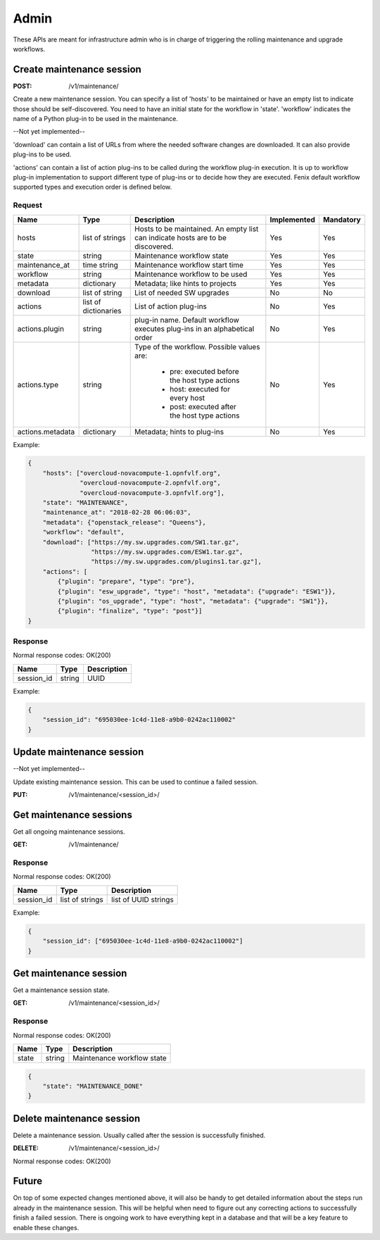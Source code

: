 .. _admin:

=====
Admin
=====

These APIs are meant for infrastructure admin who is in charge of triggering
the rolling maintenance and upgrade workflows.

Create maintenance session
==========================

:POST: /v1/maintenance/

Create a new maintenance session. You can specify a list of 'hosts' to be
maintained or have an empty list to indicate those should be self-discovered.
You need to have an initial state for the workflow in 'state'. 'workflow'
indicates the name of a Python plug-in to be used in the maintenance.

--Not yet implemented--

'download' can contain a list of URLs from where the needed software changes
are downloaded. It can also provide plug-ins to be used.

'actions' can contain a list of action plug-ins to be called during the workflow
plug-in execution. It is up to workflow plug-in implementation to support
different type of plug-ins or to decide how they are executed. Fenix default
workflow supported types and execution order is defined below.

Request
-------

+-------------------+----------------------+--------------------------------------------+-------------+-----------+
| Name              | Type                 | Description                                | Implemented | Mandatory |
+===================+======================+============================================+=============+===========+
| hosts             | list of strings      | Hosts to be maintained. An empty list can  | Yes         | Yes       |
|                   |                      | indicate hosts are to be discovered.       |             |           |
+-------------------+----------------------+--------------------------------------------+-------------+-----------+
| state             | string               | Maintenance workflow state                 | Yes         | Yes       |
+-------------------+----------------------+--------------------------------------------+-------------+-----------+
| maintenance_at    | time string          | Maintenance workflow start time            | Yes         | Yes       |
+-------------------+----------------------+--------------------------------------------+-------------+-----------+
| workflow          | string               | Maintenance workflow to be used            | Yes         | Yes       |
+-------------------+----------------------+--------------------------------------------+-------------+-----------+
| metadata          | dictionary           | Metadata; like hints to projects           | Yes         | Yes       |
+-------------------+----------------------+--------------------------------------------+-------------+-----------+
| download          | list of string       | List of needed SW upgrades                 | No          | No        |
+-------------------+----------------------+--------------------------------------------+-------------+-----------+
| actions           | list of dictionaries | List of action plug-ins                    | No          | Yes       |
+-------------------+----------------------+--------------------------------------------+-------------+-----------+
| actions.plugin    | string               | plug-in name. Default workflow executes    | No          | Yes       |
|                   |                      | plug-ins in an alphabetical order          |             |           |
+-------------------+----------------------+--------------------------------------------+-------------+-----------+
| actions.type      | string               | Type of the workflow. Possible values are: | No          | Yes       |
|                   |                      |                                            |             |           |
|                   |                      |   * pre: executed before the host type     |             |           |
|                   |                      |     actions                                |             |           |
|                   |                      |   * host: executed for every host          |             |           |
|                   |                      |   * post: executed after the host type     |             |           |
|                   |                      |     actions                                |             |           |
+-------------------+----------------------+--------------------------------------------+-------------+-----------+
| actions.metadata  | dictionary           | Metadata; hints to plug-ins                | No          | Yes       |
+-------------------+----------------------+--------------------------------------------+-------------+-----------+

Example:

.. code-block:: json

    {
        "hosts": ["overcloud-novacompute-1.opnfvlf.org",
                  "overcloud-novacompute-2.opnfvlf.org",
                  "overcloud-novacompute-3.opnfvlf.org"],
        "state": "MAINTENANCE",
        "maintenance_at": "2018-02-28 06:06:03",
        "metadata": {"openstack_release": "Queens"},
        "workflow": "default",
        "download": ["https://my.sw.upgrades.com/SW1.tar.gz",
                     "https://my.sw.upgrades.com/ESW1.tar.gz",
                     "https://my.sw.upgrades.com/plugins1.tar.gz"],
        "actions": [
            {"plugin": "prepare", "type": "pre"},
            {"plugin": "esw_upgrade", "type": "host", "metadata": {"upgrade": "ESW1"}},
            {"plugin": "os_upgrade", "type": "host", "metadata": {"upgrade": "SW1"}},
            {"plugin": "finalize", "type": "post"}]
    }

Response
--------

Normal response codes: OK(200)

+------------+--------+-------------+
| Name       | Type   | Description |
+============+========+=============+
| session_id | string | UUID        |
+------------+--------+-------------+

Example:

.. code-block:: json

    {
        "session_id": "695030ee-1c4d-11e8-a9b0-0242ac110002"
    }


Update maintenance session
==========================

--Not yet implemented--

Update existing maintenance session. This can be used to continue a failed
session.

:PUT: /v1/maintenance/<session_id>/


Get maintenance sessions
========================

Get all ongoing maintenance sessions.

:GET: /v1/maintenance/

Response
--------

Normal response codes: OK(200)

+------------+-----------------+----------------------+
| Name       | Type            | Description          |
+============+=================+======================+
| session_id | list of strings | list of UUID strings |
+------------+-----------------+----------------------+

Example:

.. code-block:: json

    {
        "session_id": ["695030ee-1c4d-11e8-a9b0-0242ac110002"]
    }

Get maintenance session
=======================

Get a maintenance session state.

:GET: /v1/maintenance/<session_id>/

Response
--------

Normal response codes: OK(200)

+----------------+-----------------+---------------------------------+
| Name           | Type            | Description                     |
+================+=================+=================================+
| state          | string          | Maintenance workflow state      |
+----------------+-----------------+---------------------------------+

.. code-block:: json

    {
        "state": "MAINTENANCE_DONE"
    }


Delete maintenance session
==========================

Delete a maintenance session. Usually called after the session is successfully
finished.

:DELETE: /v1/maintenance/<session_id>/

Normal response codes: OK(200)


Future
======

On top of some expected changes mentioned above, it will also be handy to get
detailed information about the steps run already in the maintenance session.
This will be helpful when need to figure out any correcting actions to
successfully finish a failed session. There is ongoing work to have everything
kept in a database and that will be a key feature to enable these changes.
